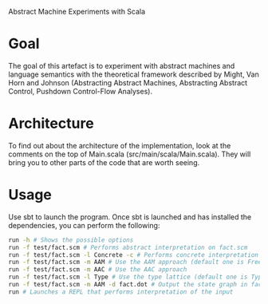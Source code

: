 Abstract Machine Experiments with Scala
* Goal
The goal of this artefact is to experiment with abstract machines and language
semantics with the theoretical framework described by Might, Van Horn and
Johnson (Abstracting Abstract Machines, Abstracting Abstract Control, Pushdown
Control-Flow Analyses).
* Architecture
To find out about the architecture of the implementation, look at the comments
on the top of Main.scala (src/main/scala/Main.scala). They will bring you to
other parts of the code that are worth seeing.
* Usage
Use sbt to launch the program. Once sbt is launched and has installed the
dependencies, you can perform the following:

#+BEGIN_SRC sh
run -h # Shows the possible options
run -f test/fact.scm # Performs abstract interpretation on fact.scm
run -f test/fact.scm -l Concrete -c # Performs concrete interpretation on fact.scm
run -f test/fact.scm -m AAM # Use the AAM approach (default one is Free)
run -f test/fact.scm -m AAC # Use the AAC approach
run -f test/fact.scm -l Type # Use the type lattice (default one is TypeSet, which is more precise than Type)
run -f test/fact.scm -m AAM -d fact.dot # Output the state graph in fact.dot
run # Launches a REPL that performs interpretation of the input
#+END_SRC
